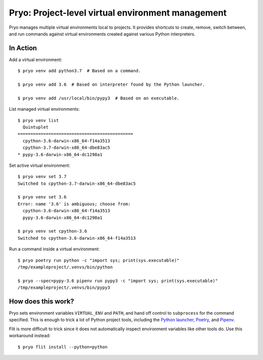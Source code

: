 ==================================================
Pryo: Project-level virtual environment management
==================================================

Pryo manages multiple virtual environments local to projects. It provides
shortcuts to create, remove, switch between, and run commands against virtual
environments created against various Python interpreters.


In Action
=========

Add a virtual environment::

    $ pryo venv add python3.7  # Based on a command.

    $ pryo venv add 3.6  # Based on interpreter found by the Python launcher.

    $ pryo venv add /usr/local/bin/pypy3  # Based on an executable.


List managed virtual environments::

    $ pryo venv list
      Quintuplet
    =============================================
      cpython-3.6-darwin-x86_64-f14a3513
      cpython-3.7-darwin-x86_64-dbe83ac5
    * pypy-3.6-darwin-x86_64-dc1298a1


Set active virtual environment::

    $ pryo venv set 3.7
    Switched to cpython-3.7-darwin-x86_64-dbe83ac5

    $ pryo venv set 3.6
    Error: name '3.6' is ambiguous; choose from:
      cpython-3.6-darwin-x86_64-f14a3513
      pypy-3.6-darwin-x86_64-dc1298a1

    $ pryo venv set cpython-3.6
    Switched to cpython-3.6-darwin-x86_64-f14a3513


Run a command inside a virtual environment::

    $ pryo poetry run python -c "import sys; print(sys.executable)"
    /tmp/exampleproject/.venvs/bin/python

    $ pryo --spec=pypy-3.6 pipenv run pypy3 -c "import sys; print(sys.executable)"
    /tmp/exampleproject/.venvs/bin/pypy3


How does this work?
===================

Pryo sets environment variables ``VIRTUAL_ENV`` and ``PATH``, and hand off
control to ``subprocess`` for the command specified. This is enough to trick
a lot of Python project tools, including the `Python launcher`_, Poetry_, and
Pipenv_.

.. _`Python launcher`: https://www.python.org/dev/peps/pep-0397/
.. _Poetry: https://poetry.eustace.io
.. _Pipenv: https://github.com/pypa/pipenv

Flit is more difficult to trick since it does not automatically inspect
environment variables like other tools do. Use this workaround instead::

    $ pryo flit install --python=python
